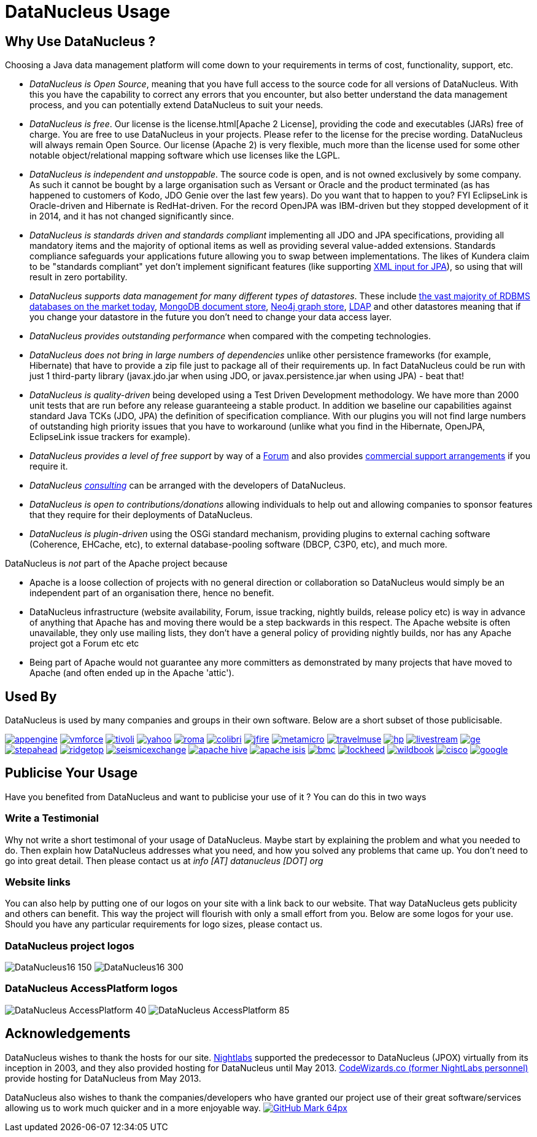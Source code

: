 [[problem_reporting]]
= DataNucleus Usage
:_basedir: ../
:_imagesdir: images/

## Why Use DataNucleus ?

Choosing a Java data management platform will come down to your requirements in terms of cost, functionality, support, etc.

* __DataNucleus is Open Source__, meaning that you have full access to the source code for all versions of DataNucleus. 
With this you have the capability to correct any errors that you encounter, but also better understand the data management process, 
and you can potentially extend DataNucleus to suit your needs.
* __DataNucleus is free__. Our license is the license.html[Apache 2 License], providing the code and executables (JARs) free of charge. 
You are free to use DataNucleus in your projects. Please refer to the license for the precise wording. DataNucleus will always remain
Open Source. Our license (Apache 2) is very flexible, much more than the license used for some other notable object/relational mapping 
software which use licenses like the LGPL.
* __DataNucleus is independent and unstoppable__. The source code is open, and is not owned exclusively by some company. 
As such it cannot be bought by a large organisation such as Versant or Oracle and the product terminated (as has happened to customers of Kodo, JDO Genie over the last few years).
Do you want that to happen to you? FYI EclipseLink is Oracle-driven and Hibernate is RedHat-driven. 
For the record OpenJPA was IBM-driven but they stopped development of it in 2014, and it has not changed significantly since.
* __DataNucleus is standards driven and standards compliant__ implementing all JDO and JPA specifications, providing all 
mandatory items and the majority of optional items as well as providing several value-added extensions. Standards compliance safeguards
your applications future allowing you to swap between implementations. The likes of Kundera claim to be "standards compliant" yet don't implement
significant features (like supporting https://github.com/impetus-opensource/Kundera/issues/276[XML input for JPA]), so using that will result in zero portability.
* __DataNucleus supports data management for many different types of datastores__. These include 
http://github.com/datanucleus/datanucleus-rdbms[the vast majority of RDBMS databases on the market today],
http://github.com/datanucleus/datanucleus-mongodb[MongoDB document store],
http://github.com/datanucleus/datanucleus-neo4j[Neo4j graph store],
http://github.com/datanucleus/datanucleus-ldap[LDAP] and other datastores meaning that if you change your datastore in the future 
you don't need to change your data access layer.
* __DataNucleus provides outstanding performance__ when compared with the competing technologies.
* __DataNucleus does not bring in large numbers of dependencies__ unlike other persistence frameworks (for example, Hibernate) that have 
to provide a zip file just to package all of their requirements up. In fact DataNucleus could be run with just 1 third-party library 
(javax.jdo.jar when using JDO, or javax.persistence.jar when using JPA) - beat that!
* __DataNucleus is quality-driven__ being developed using a Test Driven Development methodology. We have more than 2000 unit tests that 
are run before any release guaranteeing a stable product. In addition we baseline our capabilities against standard Java TCKs (JDO, JPA)
the definition of specification compliance. With our plugins you will not find large numbers of outstanding high priority issues that you have to workaround 
(unlike what you find in the Hibernate, OpenJPA, EclipseLink issue trackers for example).
* __DataNucleus provides a level of free support__ by way of a http://forum.datanucleus.org[Forum] and also provides 
xref:../support.html#support[commercial support arrangements] if you require it.
* __DataNucleus xref:../support.html#timebased_consulting[consulting]__ can be arranged with the developers of DataNucleus.
* __DataNucleus is open to contributions/donations__ allowing individuals to help out and allowing companies to sponsor features that 
they require for their deployments of DataNucleus.
* __DataNucleus is plugin-driven__ using the OSGi standard mechanism, providing plugins to external caching software (Coherence, EHCache, etc), 
to external database-pooling software (DBCP, C3P0, etc), and much more.


DataNucleus is _not_ part of the Apache project because

* Apache is a loose collection of projects with no general direction or collaboration so DataNucleus would simply be an independent part of an organisation there, hence no benefit.
* DataNucleus infrastructure (website availability, Forum, issue tracking, nightly builds, release policy etc) is way in advance of anything that Apache has and moving there would be a step 
backwards in this respect. The Apache website is often unavailable, they only use mailing lists, they don't have a general policy of providing nightly builds, nor has any Apache 
project got a Forum etc etc
* Being part of Apache would not guarantee any more committers as demonstrated by many projects that have moved to Apache (and often ended up in the Apache 'attic').




== Used By

DataNucleus is used by many companies and groups in their own software. Below are a short subset of those publicisable.

http://code.google.com/appengine/[image:../images/usage/appengine.png[]]
http://www.vmforce.com/[image:../images/usage/vmforce.png[]]
http://www.redbooks.ibm.com/abstracts/REDP4512.html?Open[image:../images/usage/tivoli.png[]]
http://www.yahoo.com[image:../images/companies/yahoo.png[]]
http://www.romaframework.org[image:../images/usage/roma.jpg[]]
http://www.projectocolibri.com/[image:../images/usage/colibri.jpg[]]
http://www.jfire.org[image:../images/usage/jfire.png[]]
http://www.metamicro.com[image:../images/companies/metamicro.jpg[]]
http://www.travelmuse.com[image:../images/companies/travelmuse.png[]]
http://www.hp.com[image:../images/companies/hp.jpg[]]
http://www.livestream.com[image:../images/companies/livestream.jpg[]]
http://ge.geglobalresearch.com/[image:../images/companies/ge.png[]]
http://www.stepaheadsoftware.com[image:../images/companies/stepahead.png[]]
http://www.ridgetop-group.com/[image:../images/companies/ridgetop.jpg[]]
http://www.seismicexchange.com/[image:../images/companies/seismicexchange.png[]]
http://hive.apache.org/[image:../images/companies/apache_hive.jpg[]]
http://isis.apache.org/[image:../images/companies/apache_isis.png[]]
http://www.bmc.com[image:../images/companies/bmc.png[]]
http://www.lockheedmartin.com/[image:../images/companies/lockheed.png[]]
http://www.wildme.org/wildbook/[image:../images/companies/wildbook.jpg[]]
http://www.cisco.com[image:../images/companies/cisco.png[]]
http://www.google.com[image:../images/companies/google.jpg[]]


== Publicise Your Usage

Have you benefited from DataNucleus and want to publicise your use of it ? You can do this in two ways

=== Write a Testimonial

Why not write a short testimonal of your usage of DataNucleus. Maybe start by explaining the problem and what you needed to do. 
Then explain how DataNucleus addresses what you need, and how you solved any problems that came up. You don't need to go into
great detail. Then please contact us at __info [AT] datanucleus [DOT] org__


=== Website links

You can also help by putting one of our logos on your site with a link back to our website. That way DataNucleus gets publicity and others 
can benefit. This way the project will flourish with only a small effort from you. Below are some logos for your use.
Should you have any particular requirements for logo sizes, please contact us.

=== DataNucleus project logos

image:../images/logos/DataNucleus16-150.jpg[]
image:../images/logos/DataNucleus16-300.jpg[]


=== DataNucleus AccessPlatform logos

image:../images/logos/DataNucleus_AccessPlatform_40.jpg[]
image:../images/logos/DataNucleus_AccessPlatform_85.jpg[]


## Acknowledgements

DataNucleus wishes to thank the hosts for our site.
http://www.nightlabs.com[Nightlabs] supported the predecessor to DataNucleus (JPOX) virtually from its inception in 2003, and they also provided hosting for 
DataNucleus until May 2013.
http://www.codewizards.co[CodeWizards.co (former NightLabs personnel)] provide hosting for DataNucleus from May 2013.


DataNucleus also wishes to thank the companies/developers who have granted our project use of their great software/services allowing us to work much quicker and in a more enjoyable way.
http://www.github.com[image:../images/GitHub-Mark-64px.png[]]


